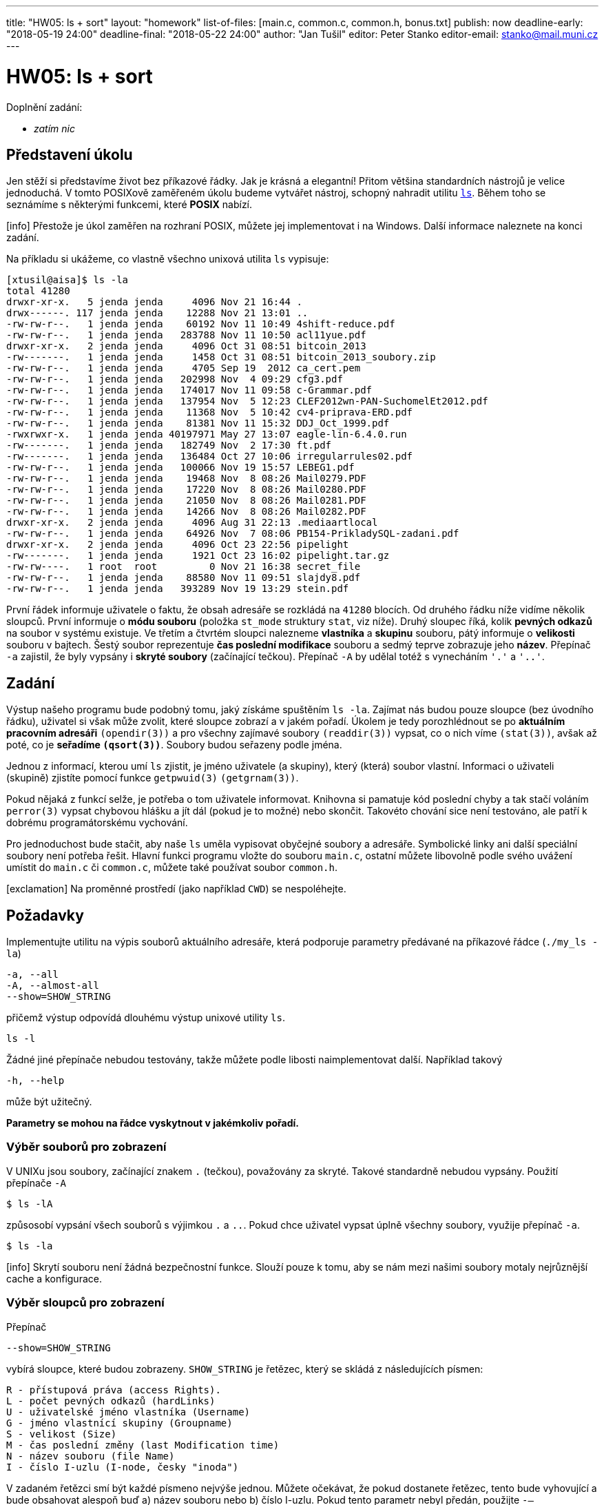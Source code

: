 ---
title: "HW05: ls + sort"
layout: "homework"
list-of-files: [main.c, common.c, common.h, bonus.txt]
publish: now
deadline-early: "2018-05-19 24:00"
deadline-final: "2018-05-22 24:00"
author: "Jan Tušil"
editor: Peter Stanko
editor-email: stanko@mail.muni.cz
---

= HW05: ls + sort

Doplnění zadání:

* _zatím nic_

== Představení úkolu

Jen stěží si představíme život bez příkazové řádky. Jak je krásná a elegantní! 
Přitom většina standardních nástrojů je velice jednoduchá. V tomto POSIXově zaměřeném úkolu
budeme vytvářet nástroj, schopný nahradit utilitu link:https://linux.die.net/man/1/ls[`ls`].
Během toho se seznámíme s některými funkcemi, které **POSIX** nabízí.

[.alert.alert-info]
icon:info[role="mr-2"] Přestože je úkol zaměřen na rozhraní POSIX,
můžete jej implementovat i na +++<span class="fab fa-windows"></span>+++ Windows. Další informace naleznete
na konci zadání.

Na příkladu si ukážeme, co vlastně všechno unixová utilita `ls` vypisuje:

[source]
----
[xtusil@aisa]$ ls -la
total 41280
drwxr-xr-x.   5 jenda jenda     4096 Nov 21 16:44 .
drwx------. 117 jenda jenda    12288 Nov 21 13:01 ..
-rw-rw-r--.   1 jenda jenda    60192 Nov 11 10:49 4shift-reduce.pdf
-rw-rw-r--.   1 jenda jenda   283788 Nov 11 10:50 acl11yue.pdf
drwxr-xr-x.   2 jenda jenda     4096 Oct 31 08:51 bitcoin_2013
-rw-------.   1 jenda jenda     1458 Oct 31 08:51 bitcoin_2013_soubory.zip
-rw-rw-r--.   1 jenda jenda     4705 Sep 19  2012 ca_cert.pem
-rw-rw-r--.   1 jenda jenda   202998 Nov  4 09:29 cfg3.pdf
-rw-rw-r--.   1 jenda jenda   174017 Nov 11 09:58 c-Grammar.pdf
-rw-rw-r--.   1 jenda jenda   137954 Nov  5 12:23 CLEF2012wn-PAN-SuchomelEt2012.pdf
-rw-rw-r--.   1 jenda jenda    11368 Nov  5 10:42 cv4-priprava-ERD.pdf
-rw-rw-r--.   1 jenda jenda    81381 Nov 11 15:32 DDJ_Oct_1999.pdf
-rwxrwxr-x.   1 jenda jenda 40197971 May 27 13:07 eagle-lin-6.4.0.run
-rw-------.   1 jenda jenda   182749 Nov  2 17:30 ft.pdf
-rw-------.   1 jenda jenda   136484 Oct 27 10:06 irregularrules02.pdf
-rw-rw-r--.   1 jenda jenda   100066 Nov 19 15:57 LEBEG1.pdf
-rw-rw-r--.   1 jenda jenda    19468 Nov  8 08:26 Mail0279.PDF
-rw-rw-r--.   1 jenda jenda    17220 Nov  8 08:26 Mail0280.PDF
-rw-rw-r--.   1 jenda jenda    21050 Nov  8 08:26 Mail0281.PDF
-rw-rw-r--.   1 jenda jenda    14266 Nov  8 08:26 Mail0282.PDF
drwxr-xr-x.   2 jenda jenda     4096 Aug 31 22:13 .mediaartlocal
-rw-rw-r--.   1 jenda jenda    64926 Nov  7 08:06 PB154-PrikladySQL-zadani.pdf
drwxr-xr-x.   2 jenda jenda     4096 Oct 23 22:56 pipelight
-rw-------.   1 jenda jenda     1921 Oct 23 16:02 pipelight.tar.gz
-rw-rw----.   1 root  root         0 Nov 21 16:38 secret_file
-rw-rw-r--.   1 jenda jenda    88580 Nov 11 09:51 slajdy8.pdf
-rw-rw-r--.   1 jenda jenda   393289 Nov 19 13:29 stein.pdf
----

První řádek informuje uživatele o faktu, že obsah adresáře se rozkládá na `41280` blocích.
Od druhého řádku níže vidíme několik sloupců. První informuje o *módu souboru*
(položka `st_mode` struktury `stat`, viz níže). Druhý sloupec říká,
kolik *pevných odkazů* na soubor v systému existuje. Ve třetím a čtvrtém sloupci nalezneme
*vlastníka* a *skupinu* souboru, pátý informuje o *velikosti* souboru v bajtech.
Šestý soubor reprezentuje *čas poslední modifikace* souboru a sedmý teprve zobrazuje
jeho *název*.
Přepínač `-a` zajistil, že byly vypsány i *skryté soubory* (začínající tečkou). 
Přepínač `-A` by udělal totéž s vynecháním `'.'` a `'..'`.

== Zadání

Výstup našeho programu bude podobný tomu, jaký získáme spuštěním `ls -la`.
Zajímat nás budou pouze sloupce (bez úvodního řádku), uživatel si však může zvolit,
které sloupce zobrazí a v jakém pořadí. Úkolem je tedy porozhlédnout se po
*aktuálním pracovním adresáři* `(opendir(3))` a pro všechny zajímavé soubory
`(readdir(3))` vypsat, co o nich víme `(stat(3))`, avšak až poté, co je *seřadíme `(qsort(3))`*.
Soubory budou seřazeny podle jména.

Jednou z informací, kterou umí `ls` zjistit, je jméno uživatele (a skupiny),
který (která) soubor vlastní.
Informaci o uživateli (skupině) zjistíte pomocí funkce `getpwuid(3)` `(getgrnam(3))`.

Pokud nějaká z funkcí selže, je potřeba o tom uživatele informovat.
Knihovna si pamatuje kód poslední chyby a tak stačí voláním `perror(3)` vypsat chybovou
hlášku a jít dál (pokud je to možné) nebo skončit.
Takovéto chování sice není testováno, ale patří k dobrému programátorskému vychování.

Pro jednoduchost bude stačit, aby naše `ls` uměla vypisovat obyčejné soubory a adresáře.
Symbolické linky ani další speciální soubory není potřeba řešit.
Hlavní funkci programu vložte do souboru `main.c`,
ostatní můžete libovolně podle svého uvážení umístit do `main.c` či `common.c`, 
můžete také používat soubor `common.h`.

[.alert.alert-warning]
icon:exclamation[role="mr-2"] Na proměnné prostředí (jako například `CWD`)
se nespoléhejte.

== Požadavky

Implementujte utilitu na výpis souborů aktuálního adresáře,
která podporuje parametry předávané na příkazové řádce (`./my_ls -la`)

[source]
----
-a, --all
-A, --almost-all
--show=SHOW_STRING
----

přičemž výstup odpovídá dlouhému výstup unixové utility `ls`.

[source]
----
ls -l
----

Žádné jiné přepínače nebudou testovány, takže můžete podle libosti naimplementovat další.
Například takový

[source]
----
-h, --help
----

může být užitečný.

**Parametry se mohou na řádce vyskytnout v jakémkoliv pořadí.**

=== Výběr souborů pro zobrazení

V UNIXu jsou soubory, začínající znakem `.` (tečkou), považovány za skryté. 
Takové standardně nebudou vypsány. Použití přepínače `-A`

[source]
----
$ ls -lA
----

způsosobí vypsání všech souborů s výjimkou `.` a `..`. 
Pokud chce uživatel vypsat úplně všechny soubory, využije přepínač `-a`.

[source]
----
$ ls -la
----

[.alert.alert-info]
icon:info[role="mr-2"] Skrytí souboru není žádná bezpečnostní funkce.
Slouží pouze k tomu, aby se nám mezi našimi soubory motaly nejrůznější cache a konfigurace.

=== Výběr sloupců pro zobrazení

Přepínač

[source]
----
--show=SHOW_STRING
----

vybírá sloupce, které budou zobrazeny.
`SHOW_STRING` je řetězec, který se skládá z následujících písmen:

[source]
----
R - přístupová práva (access Rights).
L - počet pevných odkazů (hardLinks)
U - uživatelské jméno vlastníka (Username)
G - jméno vlastnící skupiny (Groupname)
S - velikost (Size)
M - čas poslední změny (last Modification time)
N - název souboru (file Name)
I - číslo I-uzlu (I-node, česky "inoda")
----

V zadaném řetězci smí být každé písmeno nejvýše jednou.
Můžete očekávat, že pokud dostanete řetězec, tento bude vyhovující a bude obsahovat alespoň buď
a) název souboru nebo
b) číslo I-uzlu.
Pokud tento parametr nebyl předán, použijte `-–show=RLUGSMN` (standardní chování `ls -l`).


==== Šířka sloupce

Každý sloupec je tak široký, jak široká je jeho nejširší buňka;
zbylé místo je vyplněno mezerami. Mezi sloupci je také jedna mezera navíc
(text nesplývá dohromady).
Za posledním sloupcem (obvykle název souboru) mezery nejsou
(Toto chování odpovídá standardní utilitě `ls`).
V případě pochybností se řiďte referenční implementací.


==== Vlastník souboru

Obecně může nastat situace, kdy nebude možné převést číslo vlastníka souboru na uživatelské jméno
(selhání `getpwuid()`).
V takovém případě je vhodné vypsat místo jména alespoň to číslo a informovat uživatele o tom,
co se vlastně stalo (viz níže).

==== Číslo I-uzlu

V unixových souborových systémech není soubor ztotožněn s jeho jménem, ale může mít více jmen.
Jednoznačným identifikátorem souboru pak není jeho jméno, ale číslo tzv. *I-uzlu*.
Toto číslo není obvykle utilitou `ls` vypisováno; pro jeho výpis je potřeba uvést přepínač `-i`.

[source]
----
$ ls -i
----

Více informací o konceptech unixových souborových systémů lze získat ve
specializovaných předmětech či
link:https://www.thegeekdiary.com/unix-file-basics-inode-soft-vs-hard-link-device-files[online].

==== Přístupová práva (aneb mód souboru)
Informace o *přístupových právech* (módu) souboru se nachází ve struktuře `struct stat`,
položka `st_mode`.
Toto číslo převedete na zobrazitelný řetězec pomocí funkce, kterou najdete v přiloženém souboru.

[source,c]
----
void mode_to_string(mode_t mode, char *str);
----

Výstup této funkce je podobný, jako řetězec vypisovaný utilitou `ls`.
Jediný vyznamější rozdíl je, že skutečná `ls` přidává na konec ještě jeden symbol,
související s rozšířenými právy *(ACL)*. Nejčastěji tam můžete vidět tečku.

==== Čas modifikace souboru

Čas modifikace najdete taktéž uvnitř struktury `stat`, reprezentován členským prvkem `st_mtim`.
Tento prvek v původním POSIX standardu neexistoval a z důvodu kompatability
je třeba před includováním `stat.h` definovat makro `_GNU_SOURCE`.

[source,c]
----
#define _GNU_SOURCE
#include <sys/stat.h>
----

Pro výpis data a času použijte funkci `strftime(3)` s formátovacím řetězcem `%b %e %Y %R`.
Při testování pozor, v českém prostředí se `strftime(3)` chová jinak, než v anglickém.

Pozor, struktura `stat` obsahuje prvek `st_mtime` (s 'e' na konci) typu `time_t` (Posix).
Typ `time_t` určuje čas s přesností na sekundy.
Posix 2008 pak nově přidává prvek `st_mtim` (bez 'e' na konci) typu `struct timespec`.
Struktura `timespec` vypadá přibližně takto:

[source,c]
----
struct timespec
{
    long int tv_sec;  // sekundy (podobný význam jako time_t)
    long int tv_nsec; // nanosekundy
};
----

==== Zarovnání sloupců

Skutečná `ls` zarovnává sloupce s číselnou hodnotou vpravo, zatímco sloupce s
textovou hodnotou vlevo. Je to tak přirozené; tohoto schématu se také budeme držet.

==== Řazení
Řazení podle názvu souboru neprobíhá čistě lexikograficky.
U skrytých souborů (kromě `.` a `..`) se tečka na začátku při řazení ignoruje.
Pouze pokud mají dva soubory stejný název až na to, že jeden začíná tečkou a druhý nikoli,
je dříve vypsán ten bez tečky. Obdobné chování se vztahuje i k velikosti písmen (vyzkoušejte).
Pokud si nečím nebudete jisti, řiďte se tím, jak se chová referenční implementace.
Nebudou testovány žádné zde nepopsané zákeřnosti.

==== Chování při chybách

Chování při chybách nebude testováno. Pokud některé ze systémových volání selže,
před ukončením programu informujte uživatele o chybě (`stderr`) a ukliďte po sobě paměť,
otevřené soubory a další prostředky. Výstup programu ani jeho návratová hodnota nebude testován,
avšak pokud chyba neznemožňuje běh programu, je vhodné po vypsání chybové hlášky pokračovat v běhu.

'''

== Bonus

Standardní utilita `ls` řadí soubory podle jména.
Chce-li uživatel seřadit výstup podle jiného sloupce, použije utilitu `sort`.
Jako bonus rozšíříme naší utilitu `ls` tak, aby dokázala řadit soubory
podle uživatelem zvolených sloupců. Za tímto účelem přidáme programu přepínač

[source]
----
--sort-by=SORT_STRING
----

kde řetězec `SORT_STRING` se skládá ze stejných znaků, jako řetězec `SHOW_STRING`
(tedy `RLUGSMNI`), a může mít proměnlivou délku (`1` až `8` znaků).
Řadit je možné pouze podle zobrazovaných atributů a názvu souboru.
Řazení probíhá na úrovni přesnosti, kterou vám poskytne volání systému (např. `stat()`),
nikoliv na úrovni přesnosti výpisu. Například:

[source]
----
$ touch b; touch a
----

způsobí, že soubor `b` bude mít o něco málo dřívější čas modifikace, než soubor `a`.
O tom se lze přesvědčit pomocí GNU `ls`, která říká:

[source]
----
$ ls -l --full-time
-rw-rw-r--.   1 jenda jenda     0 2013-11-24 16:16:53.719698251 +0100 a
-rw-rw-r--.   1 jenda jenda     0 2013-11-24 16:16:53.717698281 +0100 b
----

Tudíž očekávaný výstup řazení podle času poslední změny bude:

[source]
----
$ ./simple_ls -A --sort-by=M
-rw-r--r-- 1 jenda jenda 0 Dec 25 2013 11:17 b
-rw-r--r-- 1 jenda jenda 0 Dec 25 2013 11:17 a
----

Jak je vidět z příkladů, řadíme vždy od nejnižší hodnoty
(tedy od nejstaršího souboru k nejmladšímu). Pokud však není možné jednoznačně určit,
který soubor vypsat dříve, soubory, kterých se to týká,
budou vzájemně seřazeny podle jejich názvu (přestože nemusí být vypsán).

[source]
----
$ ./simple_ls
drwxr-xr-x 2 jenda jenda 4096 Dec 25 2013 21:51 .
drwxrwxr-x 3 jenda jenda 4096 Dec 25 2013 12:36 ..
-rw-r--r-- 1 jenda jenda    0 Dec 25 2013 11:17 a
-rw-r--r-- 1 jenda jenda    0 Dec 25 2013 11:17 b
----

To se týká i případu, pokud nejsou „řadící“ atributy specifikovány.
Tedy pokud uživatel nezadá řetězec, podle kterého řadit, výstup bude seřazen podle jména souboru.
Můžete předpokládat, že každý z řadících atributů bude zároveň vypisován.


==== Proces řazení

Mějme nějakou skupinu souborů. Seřazení této skupiny podle více atributů (`-–sort-by=ABCDE`)
znamená rozdělit soubory do skupin podle hodnoty prvního atributu `A`,
tyto skupiny podle atributu `A` seřadit a v rámci skupin seřadit soubory
podle zbylých atributů (`-–sort-by=BCDE`).

Formálněji řečeno, soubor `S` bude vypsán před souborem `T`, pokud mají prvních `k`
atributů shodných a zároveň soubor `S` je před souborem `T` podle atributu na pozici `k+1`.
Toto k může být `0` (v případě, že je možné soubory rozlišit podle prvního atributu).
Také může být rovno počtu řadících atributů, v takovém případě nelze pomocí
daných atributů jednoznačně určit, který soubor bude první.
Tehdy se použije ještě název souboru jako „implicitní“ řadící argument.

Je to podobné, jako seřadit seznam lidí podle příjmení, jména a data narození.

[source]
----
Příjm.  Jméno  Dat.
___________________
Adamec  Michal 1968
Novák   Josef  1992
Novák   Petr   1957
Piškot  Adam   1923
Piškot  Adam   2002
___________________
----

==== Řazení podle jména uživatele/skupiny

K lexikografickému seřazení můžete použít například `strcmp(3)`.

==== Řazení podle módu souboru (přístupových práv)

Vhodné je seřazení pomocí strcmp(), nebude testováno.

==== Organizace zdrojových kódů

Bonus bude implementován jako součást hlavního programu.
Bonusové testy se spustí, pokud bude v repozitáři přítomen soubor `bonus.txt`.

== Informace pro uživatele systému Windows

Úkol je zaměřen na rozhraní POSIX, kterého starší verzi +++<span class="fab fa-windows"></span>+++  Windows podporuje.
Nicméně některé funkce nejsou dostupné nebo fungují jinak, proto doporučujeme
uživatelům úkol vypracovat některým z těchto způsobú:

* povolte jsi **Windows Subsystem for Linux** (link:/pb071/tutorials/ubuntu-on-windows/index.html[tutoriál zde]),
  pak můžete používat nástroje pro +++<span class="fab fa-linux"></span>+++  Linux včetně valgrindu přímo z Windows
* stáhněte a virtuální stroj s Ubuntu pro VirtualBox (link:/pb071/tutorials/virtual-machine/index.html[tutoriál zde]),
  získáte tak plnohodnotný Linuxový systém bez nutnosti odinstalovat nebo přepínat +++<span class="fab fa-windows"></span>+++  Windows

* úkol můžete také vypracovat na fakultních počítačích Nymfe v PC Hale nebo na serveru Aisa

Nezapomeňte, že před každým odevzdáním máte podle organizačních informací
povinnost zkusit si úkol zkompilovat na serveru Aisa.

== Poznámky

Nebojte se využít rozšířující funkce jako `strdup()`, `realpath()`
nebo `qsort_r(3)`. K tomuto účelu slouží makra jako `_GNU_SOURCE`,
definovaná před inkludováním hlavičkového souboru, obsahující požadovanou funkci.
Více informací najdete ve `feature_test_macros(7)`.

Referenční implementaci naleznete na aise v `/home/kontr/hw05/ls`
